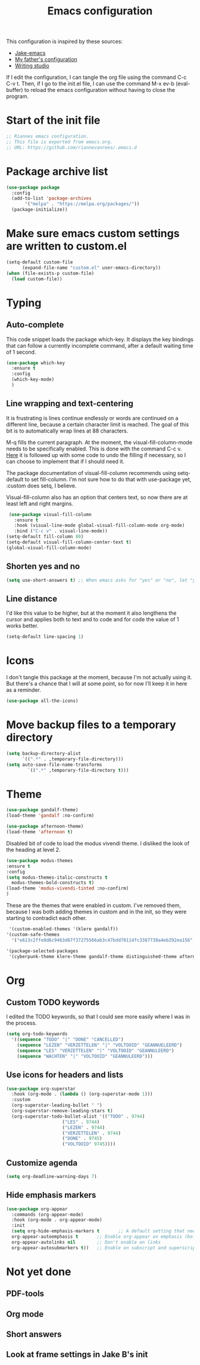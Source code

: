 #+TITLE: Emacs configuration
:PROPERTIES:
#+AUTHOR: Rianne van Rees
#+STARTUP: fold
#+PROPERTY: header-args :results silent :tangle yes
:END:

This configuration is inspired by these sources:

- [[https://github.com/jakebox/jake-emacs/blob/main/jake-emacs/init.el][Jake-emacs]]
- [[https://github.com/reinout/.emacs.d][My father's configuration]]
- [[https://lucidmanager.org/productivity/configure-emacs/][Writing studio]]

If I edit the configuration, I can tangle the org file using the command C-c C-v t. Then, if I go to the init.el file, I can use the command M-x ev-b (eval-buffer) to reload the emacs configuration without having to close the program.

* Start of the init file

#+BEGIN_SRC emacs-lisp :tangle yes
  ;; Riannes emacs configuration.
  ;; This file is exported from emacs.org.
  ;; URL: https://github.com/riannevanrees/.emacs.d
#+END_SRC


* Package archive list

#+begin_src emacs-lisp :tangle yes
  (use-package package
    :config
    (add-to-list 'package-archives
		 '("melpa" . "https://melpa.org/packages/"))
    (package-initialize))
#+end_src


* Make sure emacs custom settings are written to custom.el

#+begin_src emacs-lisp :tangle yes
  (setq-default custom-file
		(expand-file-name "custom.el" user-emacs-directory))
  (when (file-exists-p custom-file)
    (load custom-file))
#+end_src


* Typing
** Auto-complete

This code snippet loads the package which-key. It displays the key bindings that can follow a currently incomplete command, after a default waiting time of 1 second. 

#+begin_src emacs-lisp :tangle yes
  (use-package which-key
    :ensure t
    :config
    (which-key-mode)
    )
#+end_src

** Line wrapping and text-centering

It is frustrating is lines continue endlessly or words are continued on a different line, because a certain character limit is reached. The goal of this bit is to automatically wrap lines at 88 characters.

M-q fills the current paragraph. At the moment, the visual-fill-column-mode needs to be specifically enabled. This is done with the command C-c v. [[https://github.com/reinout/.emacs.d/blob/main/init.el][Here]] it is followed up with some code to undo the filling if necessary, so I can choose to implement that if I should need it.

The package documentation of visual-fill-column recommends using setq-default to set fill-column. I'm not sure how to do that with use-package yet, :custom does setq, I believe.

Visual-fill-column also has an option that centers text, so now there are at least left and right margins.

#+begin_src emacs-lisp :tangle yes
   (use-package visual-fill-column
     :ensure t
     :hook (visual-line-mode global-visual-fill-column-mode org-mode)
     :bind ("C-c v" . visual-line-mode))
  (setq-default fill-column 80)
  (setq-default visual-fill-column-center-text t)
  (global-visual-fill-column-mode)
#+end_src

** Shorten yes and no

#+begin_src emacs-lisp :tangle yes
  (setq use-short-answers t) ;; When emacs asks for "yes" or "no", let "y" or "n" suffice
#+end_src

** Line distance

I'd like this value to be higher, but at the moment it also lengthens the cursor and applies both to text and to code and for code the value of 1 works better.
#+begin_src emacs-lisp :tangle yes
  (setq-default line-spacing 1)
#+end_src
* Icons

I don't tangle this package at the moment, because I'm not actually using it. But there's a chance that I will at some point, so for now I'll keep it in here as a reminder.

#+begin_src emacs-lisp :tangle no
  (use-package all-the-icons)
#+end_src

* Move backup files to a temporary directory

#+begin_src emacs-lisp :tangle yes
  (setq backup-directory-alist
	    `((".*" . ,temporary-file-directory)))
  (setq auto-save-file-name-transforms
          `((".*" ,temporary-file-directory t)))
#+end_src

* Theme

#+begin_src emacs-lisp :tangle no
  (use-package gandalf-theme)
  (load-theme 'gandalf :no-confirm)
#+end_src

#+begin_src emacs-lisp :tangle no
  (use-package afternoon-theme)
  (load-theme 'afternoon t)
#+end_src

Disabled bit of code to load the modus vivendi theme. I disliked the look of the heading at level 2.
#+begin_src emacs-lisp :tangle no
  (use-package modus-themes
  :ensure t
  :config
  (setq modus-themes-italic-constructs t
	modus-themes-bold-constructs t)
  (load-theme 'modus-vivendi-tinted :no-confirm)
  )
#+end_src

These are the themes that were enabled in custom. I've removed them, because I was both adding themes in custom and in the init, so they were starting to contradict each other.

#+begin_src emacs-lisp :tangle no
  '(custom-enabled-themes '(klere gandalf))
 '(custom-safe-themes
   '("e613c2ffe0d6c9463d67f37275566ab3c47bdd70114fc3387738a4eb292ea156" "0af489efe6c0d33b6e9b02c6690eb66ab12998e2649ea85ab7cfedfb39dd4ac9" "afbf9f9095f71a175c9afc87c63e036544c99155e56fd1c0779c5519035ec650" default))
#+end_src

#+begin_src emacs-lisp :tangle no
  '(package-selected-packages
   '(cyberpunk-theme klere-theme gandalf-theme distinguished-theme afternoon-theme org-superstar all-the-icons auctex matlab-mode @ pdf-tools modus-themes markdown-mode better-defaults))
#+end_src

* Org

** Custom TODO keywords
I edited the TODO keywords, so that I could see more easily where I was in the process.

#+begin_src emacs-lisp :tangle yes
      (setq org-todo-keywords
	    '((sequence "TODO" "|" "DONE" "CANCELLED")
	      (sequence "LEZEN" "VERZETTELEN" "|" "VOLTOOID" "GEANNUELEERD")
	      (sequence "LES" "VERZETTELEN" "|" "VOLTOOID" "GEANNULEERD")
	      (sequence "WACHTEN" "|" "VOLTOOID" "GEANNULEERD")))
#+end_src

** Use icons for headers and lists

#+begin_src emacs-lisp :tangle yes
  (use-package org-superstar
    :hook (org-mode . (lambda () (org-superstar-mode 1)))
    :custom
    (org-superstar-leading-bullet " ")
    (org-superstar-remove-leading-stars t)
    (org-superstar-todo-bullet-alist '(("TODO" . 9744)
				       ("LES" . 9744)
				       ("LEZEN" . 9744)
				       ("VERZETTELEN" . 9744)
				       ("DONE" . 9745)
				       ("VOLTOOID" 9745))))
#+end_src

** Customize agenda

#+begin_src emacs-lisp :tangle yes
  (setq org-deadline-warning-days 7)
#+end_src

** Hide emphasis markers

#+begin_src emacs-lisp :tangle yes
  (use-package org-appear
    :commands (org-appear-mode)
    :hook (org-mode . org-appear-mode)
    :init
    (setq org-hide-emphasis-markers t		;; A default setting that needs to be t for org-appear
	org-appear-autoemphasis t		;; Enable org-appear on emphasis (bold, italics, etc)
	org-appear-autolinks nil		;; Don't enable on links
	org-appear-autosubmarkers t))	;; Enable on subscript and superscript
#+end_src

* Not yet done

** PDF-tools

** Org mode

** Short answers
** Look at frame settings in Jake B's init
